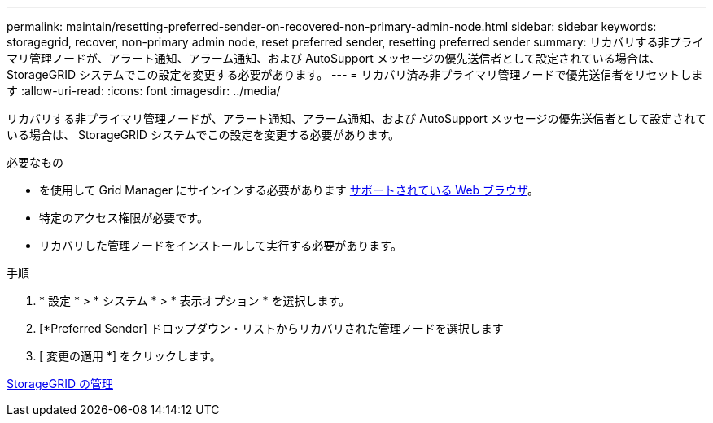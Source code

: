 ---
permalink: maintain/resetting-preferred-sender-on-recovered-non-primary-admin-node.html 
sidebar: sidebar 
keywords: storagegrid, recover, non-primary admin node, reset preferred sender, resetting preferred sender 
summary: リカバリする非プライマリ管理ノードが、アラート通知、アラーム通知、および AutoSupport メッセージの優先送信者として設定されている場合は、 StorageGRID システムでこの設定を変更する必要があります。 
---
= リカバリ済み非プライマリ管理ノードで優先送信者をリセットします
:allow-uri-read: 
:icons: font
:imagesdir: ../media/


[role="lead"]
リカバリする非プライマリ管理ノードが、アラート通知、アラーム通知、および AutoSupport メッセージの優先送信者として設定されている場合は、 StorageGRID システムでこの設定を変更する必要があります。

.必要なもの
* を使用して Grid Manager にサインインする必要があります xref:../admin/web-browser-requirements.adoc[サポートされている Web ブラウザ]。
* 特定のアクセス権限が必要です。
* リカバリした管理ノードをインストールして実行する必要があります。


.手順
. * 設定 * > * システム * > * 表示オプション * を選択します。
. [*Preferred Sender] ドロップダウン・リストからリカバリされた管理ノードを選択します
. [ 変更の適用 *] をクリックします。


xref:../admin/index.adoc[StorageGRID の管理]
